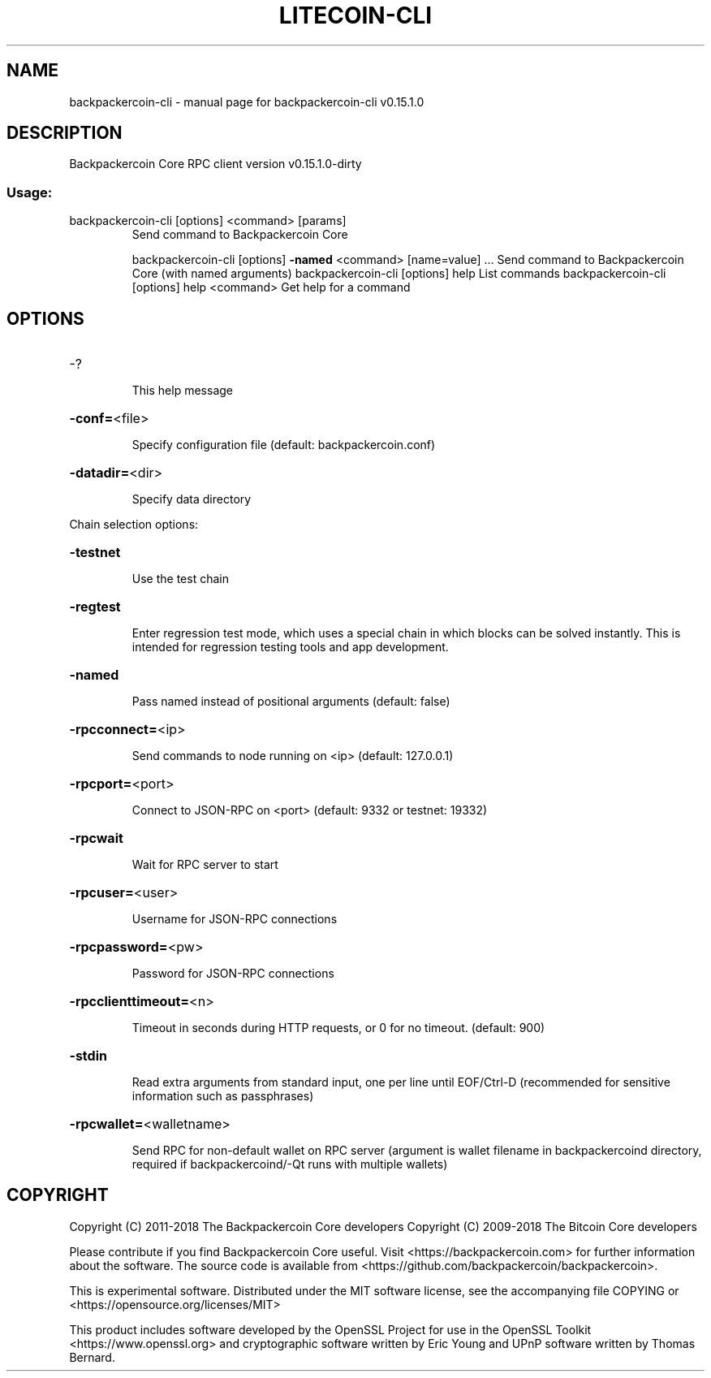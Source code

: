 .\" DO NOT MODIFY THIS FILE!  It was generated by help2man 1.47.3.
.TH LITECOIN-CLI "1" "February 2018" "backpackercoin-cli v0.15.1.0" "User Commands"
.SH NAME
backpackercoin-cli \- manual page for backpackercoin-cli v0.15.1.0
.SH DESCRIPTION
Backpackercoin Core RPC client version v0.15.1.0\-dirty
.SS "Usage:"
.TP
backpackercoin\-cli [options] <command> [params]
Send command to Backpackercoin Core
.IP
backpackercoin\-cli [options] \fB\-named\fR <command> [name=value] ... Send command to Backpackercoin Core (with named arguments)
backpackercoin\-cli [options] help                List commands
backpackercoin\-cli [options] help <command>      Get help for a command
.SH OPTIONS
.HP
\-?
.IP
This help message
.HP
\fB\-conf=\fR<file>
.IP
Specify configuration file (default: backpackercoin.conf)
.HP
\fB\-datadir=\fR<dir>
.IP
Specify data directory
.PP
Chain selection options:
.HP
\fB\-testnet\fR
.IP
Use the test chain
.HP
\fB\-regtest\fR
.IP
Enter regression test mode, which uses a special chain in which blocks
can be solved instantly. This is intended for regression testing
tools and app development.
.HP
\fB\-named\fR
.IP
Pass named instead of positional arguments (default: false)
.HP
\fB\-rpcconnect=\fR<ip>
.IP
Send commands to node running on <ip> (default: 127.0.0.1)
.HP
\fB\-rpcport=\fR<port>
.IP
Connect to JSON\-RPC on <port> (default: 9332 or testnet: 19332)
.HP
\fB\-rpcwait\fR
.IP
Wait for RPC server to start
.HP
\fB\-rpcuser=\fR<user>
.IP
Username for JSON\-RPC connections
.HP
\fB\-rpcpassword=\fR<pw>
.IP
Password for JSON\-RPC connections
.HP
\fB\-rpcclienttimeout=\fR<n>
.IP
Timeout in seconds during HTTP requests, or 0 for no timeout. (default:
900)
.HP
\fB\-stdin\fR
.IP
Read extra arguments from standard input, one per line until EOF/Ctrl\-D
(recommended for sensitive information such as passphrases)
.HP
\fB\-rpcwallet=\fR<walletname>
.IP
Send RPC for non\-default wallet on RPC server (argument is wallet
filename in backpackercoind directory, required if backpackercoind/\-Qt runs
with multiple wallets)
.SH COPYRIGHT
Copyright (C) 2011-2018 The Backpackercoin Core developers
Copyright (C) 2009-2018 The Bitcoin Core developers

Please contribute if you find Backpackercoin Core useful. Visit
<https://backpackercoin.com> for further information about the software.
The source code is available from
<https://github.com/backpackercoin/backpackercoin>.

This is experimental software.
Distributed under the MIT software license, see the accompanying file COPYING
or <https://opensource.org/licenses/MIT>

This product includes software developed by the OpenSSL Project for use in the
OpenSSL Toolkit <https://www.openssl.org> and cryptographic software written by
Eric Young and UPnP software written by Thomas Bernard.
